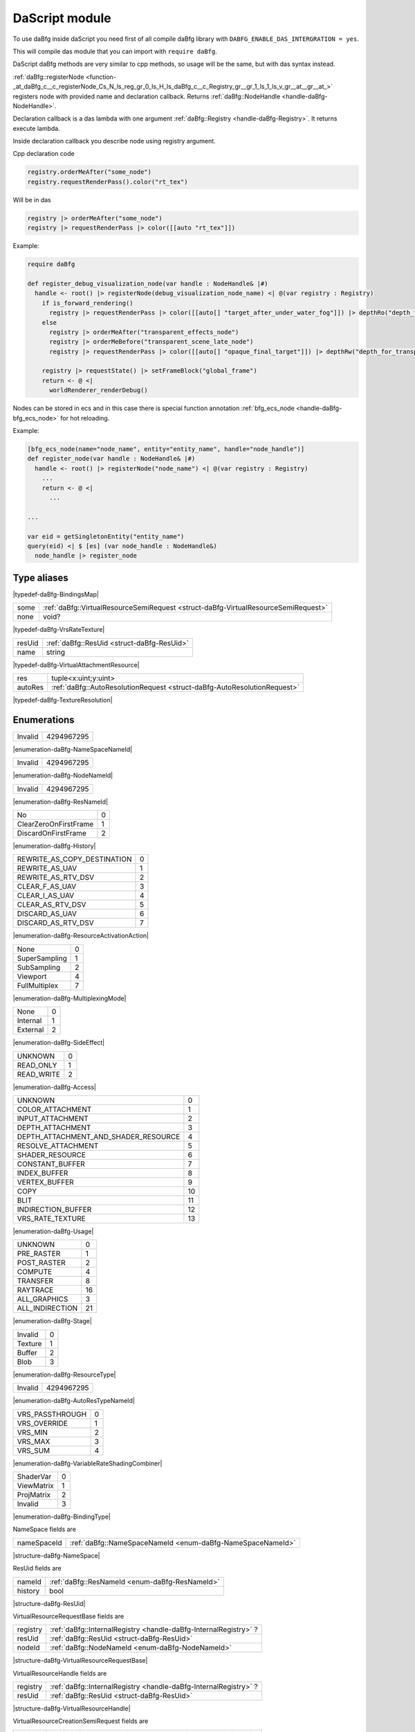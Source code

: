 ..
  This is auto generated file. See daBfg/api/dasModules/docs

.. _stdlib_daBfg:

===============
DaScript module
===============

To use daBfg inside daScript you need first of all compile daBfg library with ``DABFG_ENABLE_DAS_INTERGRATION = yes``.

This will compile das module that you can import with ``require daBfg``.

DaScript daBfg methods are very similar to cpp methods, so usage will be the same, but with das syntax instead.

:ref:`daBfg::registerNode <function-_at_daBfg_c__c_registerNode_Cs_N_ls_reg_gr_0_ls_H_ls_daBfg_c__c_Registry_gr__gr_1_ls_1_ls_v_gr__at__gr__at_>` registers node with provided name and declaration callback.
Returns :ref:`daBfg::NodeHandle <handle-daBfg-NodeHandle>`.

Declaration callback is a das lambda with one argument :ref:`daBfg::Registry <handle-daBfg-Registry>`.
It returns execute lambda.

Inside declaration callback you describe node using registry argument.

Cpp declaration code

.. code-block:: cpp

  registry.orderMeAfter("some_node")
  registry.requestRenderPass().color("rt_tex")

Will be in das

.. code-block:: das

  registry |> orderMeAfter("some_node")
  registry |> requestRenderPass |> color([[auto "rt_tex"]])

Example:

.. code-block:: das

  require daBfg

  def register_debug_visualization_node(var handle : NodeHandle& |#)
    handle <- root() |> registerNode(debug_visualization_node_name) <| @(var registry : Registry)
      if is_forward_rendering()
        registry |> requestRenderPass |> color([[auto[] "target_after_under_water_fog"]]) |> depthRo("depth_for_transparent_effects")
      else
        registry |> orderMeAfter("transparent_effects_node")
        registry |> orderMeBefore("transparent_scene_late_node")
        registry |> requestRenderPass |> color([[auto[] "opaque_final_target"]]) |> depthRw("depth_for_transparency")

      registry |> requestState() |> setFrameBlock("global_frame")
      return <- @ <|
        worldRenderer_renderDebug()


Nodes can be stored in ecs and in this case there is special function annotation :ref:`bfg_ecs_node <handle-daBfg-bfg_ecs_node>` for hot reloading.

Example:

.. code-block:: das

  [bfg_ecs_node(name="node_name", entity="entity_name", handle="node_handle")]
  def register_node(var handle : NodeHandle& |#)
    handle <- root() |> registerNode("node_name") <| @(var registry : Registry)
      ...
      return <- @ <|
        ...

  ...

  var eid = getSingletonEntity("entity_name")
  query(eid) <| $ [es] (var node_handle : NodeHandle&)
    node_handle |> register_node
++++++++++++
Type aliases
++++++++++++

.. _alias-BindingsMap:

.. das:attribute:: BindingsMap = fixedVectorMap`int`Binding`8

|typedef-daBfg-BindingsMap|

.. _alias-VrsRateTexture:

.. das:attribute:: VrsRateTexture is a variant type

+----+------------------------------------------------------------------------------------+
+some+ :ref:`daBfg::VirtualResourceSemiRequest <struct-daBfg-VirtualResourceSemiRequest>` +
+----+------------------------------------------------------------------------------------+
+none+void?                                                                               +
+----+------------------------------------------------------------------------------------+


|typedef-daBfg-VrsRateTexture|

.. _alias-VirtualAttachmentResource:

.. das:attribute:: VirtualAttachmentResource is a variant type

+------+--------------------------------------------+
+resUid+ :ref:`daBfg::ResUid <struct-daBfg-ResUid>` +
+------+--------------------------------------------+
+name  +string                                      +
+------+--------------------------------------------+


|typedef-daBfg-VirtualAttachmentResource|

.. _alias-TextureResolution:

.. das:attribute:: TextureResolution is a variant type

+-------+--------------------------------------------------------------------------+
+res    +tuple<x:uint;y:uint>                                                      +
+-------+--------------------------------------------------------------------------+
+autoRes+ :ref:`daBfg::AutoResolutionRequest <struct-daBfg-AutoResolutionRequest>` +
+-------+--------------------------------------------------------------------------+


|typedef-daBfg-TextureResolution|

++++++++++++
Enumerations
++++++++++++

.. _enum-daBfg-NameSpaceNameId:

.. das:attribute:: NameSpaceNameId

+-------+----------+
+Invalid+4294967295+
+-------+----------+


|enumeration-daBfg-NameSpaceNameId|

.. _enum-daBfg-NodeNameId:

.. das:attribute:: NodeNameId

+-------+----------+
+Invalid+4294967295+
+-------+----------+


|enumeration-daBfg-NodeNameId|

.. _enum-daBfg-ResNameId:

.. das:attribute:: ResNameId

+-------+----------+
+Invalid+4294967295+
+-------+----------+


|enumeration-daBfg-ResNameId|

.. _enum-daBfg-History:

.. das:attribute:: History

+---------------------+-+
+No                   +0+
+---------------------+-+
+ClearZeroOnFirstFrame+1+
+---------------------+-+
+DiscardOnFirstFrame  +2+
+---------------------+-+


|enumeration-daBfg-History|

.. _enum-daBfg-ResourceActivationAction:

.. das:attribute:: ResourceActivationAction

+---------------------------+-+
+REWRITE_AS_COPY_DESTINATION+0+
+---------------------------+-+
+REWRITE_AS_UAV             +1+
+---------------------------+-+
+REWRITE_AS_RTV_DSV         +2+
+---------------------------+-+
+CLEAR_F_AS_UAV             +3+
+---------------------------+-+
+CLEAR_I_AS_UAV             +4+
+---------------------------+-+
+CLEAR_AS_RTV_DSV           +5+
+---------------------------+-+
+DISCARD_AS_UAV             +6+
+---------------------------+-+
+DISCARD_AS_RTV_DSV         +7+
+---------------------------+-+


|enumeration-daBfg-ResourceActivationAction|

.. _enum-daBfg-MultiplexingMode:

.. das:attribute:: MultiplexingMode

+-------------+-+
+None         +0+
+-------------+-+
+SuperSampling+1+
+-------------+-+
+SubSampling  +2+
+-------------+-+
+Viewport     +4+
+-------------+-+
+FullMultiplex+7+
+-------------+-+


|enumeration-daBfg-MultiplexingMode|

.. _enum-daBfg-SideEffect:

.. das:attribute:: SideEffect

+--------+-+
+None    +0+
+--------+-+
+Internal+1+
+--------+-+
+External+2+
+--------+-+


|enumeration-daBfg-SideEffect|

.. _enum-daBfg-Access:

.. das:attribute:: Access

+----------+-+
+UNKNOWN   +0+
+----------+-+
+READ_ONLY +1+
+----------+-+
+READ_WRITE+2+
+----------+-+


|enumeration-daBfg-Access|

.. _enum-daBfg-Usage:

.. das:attribute:: Usage

+------------------------------------+--+
+UNKNOWN                             +0 +
+------------------------------------+--+
+COLOR_ATTACHMENT                    +1 +
+------------------------------------+--+
+INPUT_ATTACHMENT                    +2 +
+------------------------------------+--+
+DEPTH_ATTACHMENT                    +3 +
+------------------------------------+--+
+DEPTH_ATTACHMENT_AND_SHADER_RESOURCE+4 +
+------------------------------------+--+
+RESOLVE_ATTACHMENT                  +5 +
+------------------------------------+--+
+SHADER_RESOURCE                     +6 +
+------------------------------------+--+
+CONSTANT_BUFFER                     +7 +
+------------------------------------+--+
+INDEX_BUFFER                        +8 +
+------------------------------------+--+
+VERTEX_BUFFER                       +9 +
+------------------------------------+--+
+COPY                                +10+
+------------------------------------+--+
+BLIT                                +11+
+------------------------------------+--+
+INDIRECTION_BUFFER                  +12+
+------------------------------------+--+
+VRS_RATE_TEXTURE                    +13+
+------------------------------------+--+


|enumeration-daBfg-Usage|

.. _enum-daBfg-Stage:

.. das:attribute:: Stage

+---------------+--+
+UNKNOWN        +0 +
+---------------+--+
+PRE_RASTER     +1 +
+---------------+--+
+POST_RASTER    +2 +
+---------------+--+
+COMPUTE        +4 +
+---------------+--+
+TRANSFER       +8 +
+---------------+--+
+RAYTRACE       +16+
+---------------+--+
+ALL_GRAPHICS   +3 +
+---------------+--+
+ALL_INDIRECTION+21+
+---------------+--+


|enumeration-daBfg-Stage|

.. _enum-daBfg-ResourceType:

.. das:attribute:: ResourceType

+-------+-+
+Invalid+0+
+-------+-+
+Texture+1+
+-------+-+
+Buffer +2+
+-------+-+
+Blob   +3+
+-------+-+


|enumeration-daBfg-ResourceType|

.. _enum-daBfg-AutoResTypeNameId:

.. das:attribute:: AutoResTypeNameId

+-------+----------+
+Invalid+4294967295+
+-------+----------+


|enumeration-daBfg-AutoResTypeNameId|

.. _enum-daBfg-VariableRateShadingCombiner:

.. das:attribute:: VariableRateShadingCombiner

+---------------+-+
+VRS_PASSTHROUGH+0+
+---------------+-+
+VRS_OVERRIDE   +1+
+---------------+-+
+VRS_MIN        +2+
+---------------+-+
+VRS_MAX        +3+
+---------------+-+
+VRS_SUM        +4+
+---------------+-+


|enumeration-daBfg-VariableRateShadingCombiner|

.. _enum-daBfg-BindingType:

.. das:attribute:: BindingType

+----------+-+
+ShaderVar +0+
+----------+-+
+ViewMatrix+1+
+----------+-+
+ProjMatrix+2+
+----------+-+
+Invalid   +3+
+----------+-+


|enumeration-daBfg-BindingType|

.. _struct-daBfg-NameSpace:

.. das:attribute:: NameSpace



NameSpace fields are

+-----------+------------------------------------------------------------+
+nameSpaceId+ :ref:`daBfg::NameSpaceNameId <enum-daBfg-NameSpaceNameId>` +
+-----------+------------------------------------------------------------+


|structure-daBfg-NameSpace|

.. _struct-daBfg-ResUid:

.. das:attribute:: ResUid



ResUid fields are

+-------+------------------------------------------------+
+nameId + :ref:`daBfg::ResNameId <enum-daBfg-ResNameId>` +
+-------+------------------------------------------------+
+history+bool                                            +
+-------+------------------------------------------------+


|structure-daBfg-ResUid|

.. _struct-daBfg-VirtualResourceRequestBase:

.. das:attribute:: VirtualResourceRequestBase



VirtualResourceRequestBase fields are

+--------+-----------------------------------------------------------------+
+registry+ :ref:`daBfg::InternalRegistry <handle-daBfg-InternalRegistry>` ?+
+--------+-----------------------------------------------------------------+
+resUid  + :ref:`daBfg::ResUid <struct-daBfg-ResUid>`                      +
+--------+-----------------------------------------------------------------+
+nodeId  + :ref:`daBfg::NodeNameId <enum-daBfg-NodeNameId>`                +
+--------+-----------------------------------------------------------------+


|structure-daBfg-VirtualResourceRequestBase|

.. _struct-daBfg-VirtualResourceHandle:

.. das:attribute:: VirtualResourceHandle



VirtualResourceHandle fields are

+--------+-----------------------------------------------------------------+
+registry+ :ref:`daBfg::InternalRegistry <handle-daBfg-InternalRegistry>` ?+
+--------+-----------------------------------------------------------------+
+resUid  + :ref:`daBfg::ResUid <struct-daBfg-ResUid>`                      +
+--------+-----------------------------------------------------------------+


|structure-daBfg-VirtualResourceHandle|

.. _struct-daBfg-VirtualResourceCreationSemiRequest:

.. das:attribute:: VirtualResourceCreationSemiRequest

 : VirtualResourceRequestBase

VirtualResourceCreationSemiRequest fields are

+--------+-----------------------------------------------------------------+
+registry+ :ref:`daBfg::InternalRegistry <handle-daBfg-InternalRegistry>` ?+
+--------+-----------------------------------------------------------------+
+resUid  + :ref:`daBfg::ResUid <struct-daBfg-ResUid>`                      +
+--------+-----------------------------------------------------------------+
+nodeId  + :ref:`daBfg::NodeNameId <enum-daBfg-NodeNameId>`                +
+--------+-----------------------------------------------------------------+


|structure-daBfg-VirtualResourceCreationSemiRequest|

.. _struct-daBfg-VirtualResourceSemiRequest:

.. das:attribute:: VirtualResourceSemiRequest

 : VirtualResourceRequestBase

VirtualResourceSemiRequest fields are

+--------+-----------------------------------------------------------------+
+registry+ :ref:`daBfg::InternalRegistry <handle-daBfg-InternalRegistry>` ?+
+--------+-----------------------------------------------------------------+
+resUid  + :ref:`daBfg::ResUid <struct-daBfg-ResUid>`                      +
+--------+-----------------------------------------------------------------+
+nodeId  + :ref:`daBfg::NodeNameId <enum-daBfg-NodeNameId>`                +
+--------+-----------------------------------------------------------------+


|structure-daBfg-VirtualResourceSemiRequest|

.. _struct-daBfg-VirtualResourceRequest:

.. das:attribute:: VirtualResourceRequest

 : VirtualResourceRequestBase

VirtualResourceRequest fields are

+--------+-----------------------------------------------------------------+
+registry+ :ref:`daBfg::InternalRegistry <handle-daBfg-InternalRegistry>` ?+
+--------+-----------------------------------------------------------------+
+resUid  + :ref:`daBfg::ResUid <struct-daBfg-ResUid>`                      +
+--------+-----------------------------------------------------------------+
+nodeId  + :ref:`daBfg::NodeNameId <enum-daBfg-NodeNameId>`                +
+--------+-----------------------------------------------------------------+


|structure-daBfg-VirtualResourceRequest|

.. _struct-daBfg-VirtualTextureHandle:

.. das:attribute:: VirtualTextureHandle

 : VirtualResourceHandle

VirtualTextureHandle fields are

+--------+-----------------------------------------------------------------+
+registry+ :ref:`daBfg::InternalRegistry <handle-daBfg-InternalRegistry>` ?+
+--------+-----------------------------------------------------------------+
+resUid  + :ref:`daBfg::ResUid <struct-daBfg-ResUid>`                      +
+--------+-----------------------------------------------------------------+


|structure-daBfg-VirtualTextureHandle|

.. _struct-daBfg-VirtualBufferHandle:

.. das:attribute:: VirtualBufferHandle

 : VirtualResourceHandle

VirtualBufferHandle fields are

+--------+-----------------------------------------------------------------+
+registry+ :ref:`daBfg::InternalRegistry <handle-daBfg-InternalRegistry>` ?+
+--------+-----------------------------------------------------------------+
+resUid  + :ref:`daBfg::ResUid <struct-daBfg-ResUid>`                      +
+--------+-----------------------------------------------------------------+


|structure-daBfg-VirtualBufferHandle|

.. _struct-daBfg-VirtualTextureRequest:

.. das:attribute:: VirtualTextureRequest

 : VirtualResourceRequest

VirtualTextureRequest fields are

+--------+-----------------------------------------------------------------+
+registry+ :ref:`daBfg::InternalRegistry <handle-daBfg-InternalRegistry>` ?+
+--------+-----------------------------------------------------------------+
+resUid  + :ref:`daBfg::ResUid <struct-daBfg-ResUid>`                      +
+--------+-----------------------------------------------------------------+
+nodeId  + :ref:`daBfg::NodeNameId <enum-daBfg-NodeNameId>`                +
+--------+-----------------------------------------------------------------+


|structure-daBfg-VirtualTextureRequest|

.. _struct-daBfg-VirtualBufferRequest:

.. das:attribute:: VirtualBufferRequest

 : VirtualResourceRequest

VirtualBufferRequest fields are

+--------+-----------------------------------------------------------------+
+registry+ :ref:`daBfg::InternalRegistry <handle-daBfg-InternalRegistry>` ?+
+--------+-----------------------------------------------------------------+
+resUid  + :ref:`daBfg::ResUid <struct-daBfg-ResUid>`                      +
+--------+-----------------------------------------------------------------+
+nodeId  + :ref:`daBfg::NodeNameId <enum-daBfg-NodeNameId>`                +
+--------+-----------------------------------------------------------------+


|structure-daBfg-VirtualBufferRequest|

.. _struct-daBfg-StateRequest:

.. das:attribute:: StateRequest



StateRequest fields are

+--------+-----------------------------------------------------------------+
+registry+ :ref:`daBfg::InternalRegistry <handle-daBfg-InternalRegistry>` ?+
+--------+-----------------------------------------------------------------+
+nodeId  + :ref:`daBfg::NodeNameId <enum-daBfg-NodeNameId>`                +
+--------+-----------------------------------------------------------------+


|structure-daBfg-StateRequest|

.. _struct-daBfg-VrsRequirements:

.. das:attribute:: VrsRequirements



VrsRequirements fields are

+--------------+------------------------------------------------------------------------------------+
+rateX         +uint                                                                                +
+--------------+------------------------------------------------------------------------------------+
+rateY         +uint                                                                                +
+--------------+------------------------------------------------------------------------------------+
+rateTexture   + :ref:`VrsRateTexture <alias-VrsRateTexture>`                                       +
+--------------+------------------------------------------------------------------------------------+
+vertexCombiner+ :ref:`daBfg::VariableRateShadingCombiner <enum-daBfg-VariableRateShadingCombiner>` +
+--------------+------------------------------------------------------------------------------------+
+pixelCombiner + :ref:`daBfg::VariableRateShadingCombiner <enum-daBfg-VariableRateShadingCombiner>` +
+--------------+------------------------------------------------------------------------------------+


|structure-daBfg-VrsRequirements|

.. _struct-daBfg-VirtualPassRequest:

.. das:attribute:: VirtualPassRequest



VirtualPassRequest fields are

+--------+-----------------------------------------------------------------+
+registry+ :ref:`daBfg::InternalRegistry <handle-daBfg-InternalRegistry>` ?+
+--------+-----------------------------------------------------------------+
+nodeId  + :ref:`daBfg::NodeNameId <enum-daBfg-NodeNameId>`                +
+--------+-----------------------------------------------------------------+


|structure-daBfg-VirtualPassRequest|

.. _struct-daBfg-VirtualAttachmentRequest:

.. das:attribute:: VirtualAttachmentRequest



VirtualAttachmentRequest fields are

+--------+--------------------------------------------------------------------+
+resource+ :ref:`VirtualAttachmentResource <alias-VirtualAttachmentResource>` +
+--------+--------------------------------------------------------------------+
+mipLevel+uint                                                                +
+--------+--------------------------------------------------------------------+
+layer   +uint                                                                +
+--------+--------------------------------------------------------------------+


|structure-daBfg-VirtualAttachmentRequest|

.. _struct-daBfg-AutoResolutionRequest:

.. das:attribute:: AutoResolutionRequest



AutoResolutionRequest fields are

+-------------+-----------------------------------------------------------------+
+autoResTypeId+ :ref:`daBfg::AutoResTypeNameId <enum-daBfg-AutoResTypeNameId>`  +
+-------------+-----------------------------------------------------------------+
+multiplier   +float                                                            +
+-------------+-----------------------------------------------------------------+
+registry     + :ref:`daBfg::InternalRegistry <handle-daBfg-InternalRegistry>` ?+
+-------------+-----------------------------------------------------------------+


|structure-daBfg-AutoResolutionRequest|

.. _struct-daBfg-Texture2dCreateInfo:

.. das:attribute:: Texture2dCreateInfo



Texture2dCreateInfo fields are

+-------------+----------------------------------------------------+
+resolution   + :ref:`TextureResolution <alias-TextureResolution>` +
+-------------+----------------------------------------------------+
+creationFlags+uint                                                +
+-------------+----------------------------------------------------+
+mipLevels    +uint                                                +
+-------------+----------------------------------------------------+


|structure-daBfg-Texture2dCreateInfo|

.. _struct-daBfg-BufferCreateInfo:

.. das:attribute:: BufferCreateInfo



BufferCreateInfo fields are

+------------+----+
+elementSize +uint+
+------------+----+
+elementCount+uint+
+------------+----+
+flags       +uint+
+------------+----+
+format      +uint+
+------------+----+


|structure-daBfg-BufferCreateInfo|

.. _struct-daBfg-NamedSlot:

.. das:attribute:: NamedSlot



NamedSlot fields are

+----+------+
+name+string+
+----+------+


|structure-daBfg-NamedSlot|

++++++++++++++++++
Handled structures
++++++++++++++++++

.. _handle-daBfg-TextureResourceDescription:

.. das:attribute:: TextureResourceDescription

TextureResourceDescription fields are

+----------+------------------------------------------------------------------------------+
+height    +uint                                                                          +
+----------+------------------------------------------------------------------------------+
+mipLevels +uint                                                                          +
+----------+------------------------------------------------------------------------------+
+activation+ :ref:`daBfg::ResourceActivationAction <enum-daBfg-ResourceActivationAction>` +
+----------+------------------------------------------------------------------------------+
+width     +uint                                                                          +
+----------+------------------------------------------------------------------------------+
+cFlags    +uint                                                                          +
+----------+------------------------------------------------------------------------------+


|structure_annotation-daBfg-TextureResourceDescription|

.. _handle-daBfg-VolTextureResourceDescription:

.. das:attribute:: VolTextureResourceDescription

|structure_annotation-daBfg-VolTextureResourceDescription|

.. _handle-daBfg-ArrayTextureResourceDescription:

.. das:attribute:: ArrayTextureResourceDescription

|structure_annotation-daBfg-ArrayTextureResourceDescription|

.. _handle-daBfg-CubeTextureResourceDescription:

.. das:attribute:: CubeTextureResourceDescription

|structure_annotation-daBfg-CubeTextureResourceDescription|

.. _handle-daBfg-ArrayCubeTextureResourceDescription:

.. das:attribute:: ArrayCubeTextureResourceDescription

|structure_annotation-daBfg-ArrayCubeTextureResourceDescription|

.. _handle-daBfg-ResourceData:

.. das:attribute:: ResourceData

ResourceData fields are

+-------+------------------------------------------------------+
+resType+ :ref:`daBfg::ResourceType <enum-daBfg-ResourceType>` +
+-------+------------------------------------------------------+
+history+ :ref:`daBfg::History <enum-daBfg-History>`           +
+-------+------------------------------------------------------+


|structure_annotation-daBfg-ResourceData|

.. _handle-daBfg-AutoResolutionData:

.. das:attribute:: AutoResolutionData

AutoResolutionData fields are

+----------+----------------------------------------------------------------+
+multiplier+float                                                           +
+----------+----------------------------------------------------------------+
+id        + :ref:`daBfg::AutoResTypeNameId <enum-daBfg-AutoResTypeNameId>` +
+----------+----------------------------------------------------------------+


|structure_annotation-daBfg-AutoResolutionData|

.. _handle-daBfg-ShaderBlockLayersInfo:

.. das:attribute:: ShaderBlockLayersInfo

ShaderBlockLayersInfo fields are

+-----------+---+
+sceneLayer +int+
+-----------+---+
+objectLayer+int+
+-----------+---+
+frameLayer +int+
+-----------+---+


|structure_annotation-daBfg-ShaderBlockLayersInfo|

.. _handle-daBfg-VrsStateRequirements:

.. das:attribute:: VrsStateRequirements

VrsStateRequirements fields are

+----------------+------------------------------------------------------------------------------------+
+rateTextureResId+ :ref:`daBfg::ResNameId <enum-daBfg-ResNameId>`                                     +
+----------------+------------------------------------------------------------------------------------+
+pixelCombiner   + :ref:`daBfg::VariableRateShadingCombiner <enum-daBfg-VariableRateShadingCombiner>` +
+----------------+------------------------------------------------------------------------------------+
+rateY           +uint                                                                                +
+----------------+------------------------------------------------------------------------------------+
+vertexCombiner  + :ref:`daBfg::VariableRateShadingCombiner <enum-daBfg-VariableRateShadingCombiner>` +
+----------------+------------------------------------------------------------------------------------+
+rateX           +uint                                                                                +
+----------------+------------------------------------------------------------------------------------+


|structure_annotation-daBfg-VrsStateRequirements|

.. _handle-daBfg-VirtualSubresourceRef:

.. das:attribute:: VirtualSubresourceRef

VirtualSubresourceRef fields are

+--------+------------------------------------------------+
+layer   +uint                                            +
+--------+------------------------------------------------+
+nameId  + :ref:`daBfg::ResNameId <enum-daBfg-ResNameId>` +
+--------+------------------------------------------------+
+mipLevel+uint                                            +
+--------+------------------------------------------------+


|structure_annotation-daBfg-VirtualSubresourceRef|

.. _handle-daBfg-Binding:

.. das:attribute:: Binding

Binding fields are

+--------+----------------------------------------------------+
+bindType+ :ref:`daBfg::BindingType <enum-daBfg-BindingType>` +
+--------+----------------------------------------------------+
+resource+ :ref:`daBfg::ResNameId <enum-daBfg-ResNameId>`     +
+--------+----------------------------------------------------+
+history +bool                                                +
+--------+----------------------------------------------------+


|structure_annotation-daBfg-Binding|

.. _handle-daBfg-ResourceUsage:

.. das:attribute:: ResourceUsage

ResourceUsage fields are

+---------+------------------------------------------+
+stage    + :ref:`daBfg::Stage <enum-daBfg-Stage>`   +
+---------+------------------------------------------+
+usageType+ :ref:`daBfg::Usage <enum-daBfg-Usage>`   +
+---------+------------------------------------------+
+access   + :ref:`daBfg::Access <enum-daBfg-Access>` +
+---------+------------------------------------------+


|structure_annotation-daBfg-ResourceUsage|

.. _handle-daBfg-ResourceRequest:

.. das:attribute:: ResourceRequest

ResourceRequest fields are

+-----------+----------------------------------------------------------+
+usage      + :ref:`daBfg::ResourceUsage <handle-daBfg-ResourceUsage>` +
+-----------+----------------------------------------------------------+
+slotRequest+bool                                                      +
+-----------+----------------------------------------------------------+
+optional   +bool                                                      +
+-----------+----------------------------------------------------------+


|structure_annotation-daBfg-ResourceRequest|

.. _handle-daBfg-BufferResourceDescription:

.. das:attribute:: BufferResourceDescription

BufferResourceDescription fields are

+------------------+------------------------------------------------------------------------------+
+viewFormat        +uint                                                                          +
+------------------+------------------------------------------------------------------------------+
+activation        + :ref:`daBfg::ResourceActivationAction <enum-daBfg-ResourceActivationAction>` +
+------------------+------------------------------------------------------------------------------+
+elementCount      +uint                                                                          +
+------------------+------------------------------------------------------------------------------+
+cFlags            +uint                                                                          +
+------------------+------------------------------------------------------------------------------+
+elementSizeInBytes+uint                                                                          +
+------------------+------------------------------------------------------------------------------+


|structure_annotation-daBfg-BufferResourceDescription|

.. _handle-daBfg-NodeStateRequirements:

.. das:attribute:: NodeStateRequirements

NodeStateRequirements fields are

+---------------------+----------------------------------------------------------------------------------------------+
+supportsWireframe    +bool                                                                                          +
+---------------------+----------------------------------------------------------------------------------------------+
+pipelineStateOverride+ :ref:`builtin::optional`OverrideState <handle-builtin-optional`OverrideState>`               +
+---------------------+----------------------------------------------------------------------------------------------+
+vrsState             + :ref:`builtin::optional`VrsStateRequirements <handle-builtin-optional`VrsStateRequirements>` +
+---------------------+----------------------------------------------------------------------------------------------+


|structure_annotation-daBfg-NodeStateRequirements|

.. _handle-daBfg-VirtualPassRequirements:

.. das:attribute:: VirtualPassRequirements

VirtualPassRequirements fields are

+----------------+----------------------------------------------------------------------------------------------------------+
+colorAttachments+ :ref:`builtin::fixedVector`VirtualSubresourceRef`8 <handle-builtin-fixedVector`VirtualSubresourceRef`8>` +
+----------------+----------------------------------------------------------------------------------------------------------+
+depthReadOnly   +bool                                                                                                      +
+----------------+----------------------------------------------------------------------------------------------------------+
+depthAttachment + :ref:`daBfg::VirtualSubresourceRef <handle-daBfg-VirtualSubresourceRef>`                                 +
+----------------+----------------------------------------------------------------------------------------------------------+


|structure_annotation-daBfg-VirtualPassRequirements|

.. _handle-daBfg-NodeData:

.. das:attribute:: NodeData

NodeData fields are

+---------------------------+--------------------------------------------------------------------------------------------------------------------------+
+multiplexingMode           + :ref:`daBfg::MultiplexingMode <enum-daBfg-MultiplexingMode>`                                                             +
+---------------------------+--------------------------------------------------------------------------------------------------------------------------+
+generation                 +uint                                                                                                                      +
+---------------------------+--------------------------------------------------------------------------------------------------------------------------+
+precedingNodeIds           + :ref:`builtin::fixedVectorSet`NodeNameId`4 <handle-builtin-fixedVectorSet`NodeNameId`4>`                                 +
+---------------------------+--------------------------------------------------------------------------------------------------------------------------+
+modifiedResources          + :ref:`builtin::fixedVectorSet`ResNameId`8 <handle-builtin-fixedVectorSet`ResNameId`8>`                                   +
+---------------------------+--------------------------------------------------------------------------------------------------------------------------+
+followingNodeIds           + :ref:`builtin::fixedVectorSet`NodeNameId`4 <handle-builtin-fixedVectorSet`NodeNameId`4>`                                 +
+---------------------------+--------------------------------------------------------------------------------------------------------------------------+
+resourceRequests           + :ref:`builtin::fixedVectorMap`ResNameId`ResourceRequest`16 <handle-builtin-fixedVectorMap`ResNameId`ResourceRequest`16>` +
+---------------------------+--------------------------------------------------------------------------------------------------------------------------+
+readResources              + :ref:`builtin::fixedVectorSet`ResNameId`8 <handle-builtin-fixedVectorSet`ResNameId`8>`                                   +
+---------------------------+--------------------------------------------------------------------------------------------------------------------------+
+nodeSource                 + :ref:`builtin::das_string <handle-builtin-das_string>`                                                                   +
+---------------------------+--------------------------------------------------------------------------------------------------------------------------+
+shaderBlockLayers          + :ref:`daBfg::ShaderBlockLayersInfo <handle-daBfg-ShaderBlockLayersInfo>`                                                 +
+---------------------------+--------------------------------------------------------------------------------------------------------------------------+
+bindings                   + :ref:`builtin::fixedVectorMap`int`Binding`8 <handle-builtin-fixedVectorMap`int`Binding`8>`                               +
+---------------------------+--------------------------------------------------------------------------------------------------------------------------+
+historyResourceReadRequests+ :ref:`builtin::fixedVectorMap`ResNameId`ResourceRequest`16 <handle-builtin-fixedVectorMap`ResNameId`ResourceRequest`16>` +
+---------------------------+--------------------------------------------------------------------------------------------------------------------------+
+stateRequirements          + :ref:`builtin::optional`NodeStateRequirements <handle-builtin-optional`NodeStateRequirements>`                           +
+---------------------------+--------------------------------------------------------------------------------------------------------------------------+
+createdResources           + :ref:`builtin::fixedVectorSet`ResNameId`8 <handle-builtin-fixedVectorSet`ResNameId`8>`                                   +
+---------------------------+--------------------------------------------------------------------------------------------------------------------------+
+renderingRequirements      + :ref:`builtin::optional`VirtualPassRequirements <handle-builtin-optional`VirtualPassRequirements>`                       +
+---------------------------+--------------------------------------------------------------------------------------------------------------------------+
+renamedResources           + :ref:`builtin::fixedVectorMap`ResNameId`ResNameId`8 <handle-builtin-fixedVectorMap`ResNameId`ResNameId`8>`               +
+---------------------------+--------------------------------------------------------------------------------------------------------------------------+
+priority                   +int                                                                                                                       +
+---------------------------+--------------------------------------------------------------------------------------------------------------------------+
+sideEffect                 + :ref:`daBfg::SideEffect <enum-daBfg-SideEffect>`                                                                         +
+---------------------------+--------------------------------------------------------------------------------------------------------------------------+


|structure_annotation-daBfg-NodeData|

.. _handle-daBfg-ResourceProvider:

.. das:attribute:: ResourceProvider

|structure_annotation-daBfg-ResourceProvider|

.. _handle-daBfg-InternalRegistry:

.. das:attribute:: InternalRegistry

InternalRegistry fields are

+----------+--------------------------------------------------------------------------------------------------------------------------------------------------------------------+
+resources + :ref:`builtin::idIndexedMapping`ResNameId`ResourceData <handle-builtin-idIndexedMapping`ResNameId`ResourceData>`                                                   +
+----------+--------------------------------------------------------------------------------------------------------------------------------------------------------------------+
+nodes     + :ref:`builtin::idIndexedMapping`NodeNameId`NodeData <handle-builtin-idIndexedMapping`NodeNameId`NodeData>`                                                         +
+----------+--------------------------------------------------------------------------------------------------------------------------------------------------------------------+
+knownNames+ :ref:`builtin::idNameMap`NameSpaceNameId`ResNameId`NodeNameId`AutoResTypeNameId <handle-builtin-idNameMap`NameSpaceNameId`ResNameId`NodeNameId`AutoResTypeNameId>` +
+----------+--------------------------------------------------------------------------------------------------------------------------------------------------------------------+


|structure_annotation-daBfg-InternalRegistry|

.. _handle-daBfg-NameSpaceRequest:

.. das:attribute:: NameSpaceRequest

NameSpaceRequest fields are

+-----------+-----------------------------------------------------------------+
+registry   + :ref:`daBfg::InternalRegistry <handle-daBfg-InternalRegistry>` ?+
+-----------+-----------------------------------------------------------------+
+nameSpaceId+ :ref:`daBfg::NameSpaceNameId <enum-daBfg-NameSpaceNameId>`      +
+-----------+-----------------------------------------------------------------+
+nodeId     + :ref:`daBfg::NodeNameId <enum-daBfg-NodeNameId>`                +
+-----------+-----------------------------------------------------------------+


|structure_annotation-daBfg-NameSpaceRequest|

.. _handle-daBfg-Registry:

.. das:attribute:: Registry

Registry fields are

+-----------+-----------------------------------------------------------------+
+registry   + :ref:`daBfg::InternalRegistry <handle-daBfg-InternalRegistry>` ?+
+-----------+-----------------------------------------------------------------+
+nameSpaceId+ :ref:`daBfg::NameSpaceNameId <enum-daBfg-NameSpaceNameId>`      +
+-----------+-----------------------------------------------------------------+
+nodeId     + :ref:`daBfg::NodeNameId <enum-daBfg-NodeNameId>`                +
+-----------+-----------------------------------------------------------------+


|structure_annotation-daBfg-Registry|

.. _handle-daBfg-NodeTracker:

.. das:attribute:: NodeTracker

|structure_annotation-daBfg-NodeTracker|

.. _handle-daBfg-NodeHandle:

.. das:attribute:: NodeHandle

|structure_annotation-daBfg-NodeHandle|

++++++++++++++++++++
Function annotations
++++++++++++++++++++

.. _handle-daBfg-bfg_ecs_node:

.. das:attribute:: bfg_ecs_node

This annotation reloads nodes on the fly after script reloading.
It is designed for functions accepting temp value or ref to :ref:`daBfg::NodeHandle <handle-daBfg-NodeHandle>`, acquired from ecs system.
Annotation accepts three parameters:

+------+----------------------------------------------------------------+
+name  +string name of registred node inside annotated function         +
+------+----------------------------------------------------------------+
+entity+string name of entity in which node is stored                   +
+------+----------------------------------------------------------------+
+handle+string name of component of type :cpp:class:`dabfg::NodeHandle` +
+------+----------------------------------------------------------------+

+++++++++++++++++++
Top level functions
+++++++++++++++++++

  *  :ref:`registerNode (arg0:daBfg::NodeTracker implicit;arg1:daBfg::NodeNameId const) : void <function-_at_daBfg_c__c_registerNode_IH_ls_daBfg_c__c_NodeTracker_gr__CE_ls_daBfg_c__c_NodeNameId_gr_>` 
  *  :ref:`get_shader_variable_id (arg0:string const implicit) : int <function-_at_daBfg_c__c_get_shader_variable_id_CIs>` 
  *  :ref:`resetNode (arg0:daBfg::NodeHandle implicit) : void <function-_at_daBfg_c__c_resetNode_IH_ls_daBfg_c__c_NodeHandle_gr_>` 
  *  :ref:`root () : daBfg::NameSpace <function-_at_daBfg_c__c_root>` 
  *  :ref:`fillSlot (self:daBfg::NameSpace -const;slot:daBfg::NamedSlot const;res_name_space:daBfg::NameSpace const;res_name:string const) : auto <function-_at_daBfg_c__c_fillSlot_S_ls_daBfg_c__c_NameSpace_gr__CS_ls_daBfg_c__c_NamedSlot_gr__CS_ls_daBfg_c__c_NameSpace_gr__Cs>` 
  *  :ref:`registerNode (self:daBfg::NameSpace -const;name:string const;declaration_callback:lambda\<(var reg:daBfg::Registry -const):lambda\<void\>\> -const) : daBfg::NodeHandle <function-_at_daBfg_c__c_registerNode_S_ls_daBfg_c__c_NameSpace_gr__Cs_N_ls_reg_gr_0_ls_H_ls_daBfg_c__c_Registry_gr__gr_1_ls_1_ls_v_gr__at__gr__at_>` 

.. _function-_at_daBfg_c__c_registerNode_IH_ls_daBfg_c__c_NodeTracker_gr__CE_ls_daBfg_c__c_NodeNameId_gr_:

.. das:function:: registerNode(arg0: NodeTracker implicit; arg1: NodeNameId const)

+--------+---------------------------------------------------------------+
+argument+argument type                                                  +
+========+===============================================================+
+arg0    + :ref:`daBfg::NodeTracker <handle-daBfg-NodeTracker>`  implicit+
+--------+---------------------------------------------------------------+
+arg1    + :ref:`daBfg::NodeNameId <enum-daBfg-NodeNameId>`  const       +
+--------+---------------------------------------------------------------+


|function-daBfg-registerNode|

.. _function-_at_daBfg_c__c_get_shader_variable_id_CIs:

.. das:function:: get_shader_variable_id(arg0: string const implicit)

get_shader_variable_id returns int

+--------+---------------------+
+argument+argument type        +
+========+=====================+
+arg0    +string const implicit+
+--------+---------------------+


|function-daBfg-get_shader_variable_id|

.. _function-_at_daBfg_c__c_resetNode_IH_ls_daBfg_c__c_NodeHandle_gr_:

.. das:function:: resetNode(arg0: NodeHandle implicit)

+--------+-------------------------------------------------------------+
+argument+argument type                                                +
+========+=============================================================+
+arg0    + :ref:`daBfg::NodeHandle <handle-daBfg-NodeHandle>`  implicit+
+--------+-------------------------------------------------------------+


|function-daBfg-resetNode|

.. _function-_at_daBfg_c__c_root:

.. das:function:: root()

root returns  :ref:`daBfg::NameSpace <struct-daBfg-NameSpace>` 

|function-daBfg-root|

.. _function-_at_daBfg_c__c_fillSlot_S_ls_daBfg_c__c_NameSpace_gr__CS_ls_daBfg_c__c_NamedSlot_gr__CS_ls_daBfg_c__c_NameSpace_gr__Cs:

.. das:function:: fillSlot(self: NameSpace; slot: NamedSlot const; res_name_space: NameSpace const; res_name: string const)

fillSlot returns auto

+--------------+--------------------------------------------------------+
+argument      +argument type                                           +
+==============+========================================================+
+self          + :ref:`daBfg::NameSpace <struct-daBfg-NameSpace>`       +
+--------------+--------------------------------------------------------+
+slot          + :ref:`daBfg::NamedSlot <struct-daBfg-NamedSlot>`  const+
+--------------+--------------------------------------------------------+
+res_name_space+ :ref:`daBfg::NameSpace <struct-daBfg-NameSpace>`  const+
+--------------+--------------------------------------------------------+
+res_name      +string const                                            +
+--------------+--------------------------------------------------------+


|function-daBfg-fillSlot|

.. _function-_at_daBfg_c__c_registerNode_S_ls_daBfg_c__c_NameSpace_gr__Cs_N_ls_reg_gr_0_ls_H_ls_daBfg_c__c_Registry_gr__gr_1_ls_1_ls_v_gr__at__gr__at_:

.. das:function:: registerNode(self: NameSpace; name: string const; declaration_callback: lambda<(var reg:daBfg::Registry -const):lambda<void>>)

registerNode returns  :ref:`daBfg::NodeHandle <handle-daBfg-NodeHandle>` 

+--------------------+-----------------------------------------------------------------------+
+argument            +argument type                                                          +
+====================+=======================================================================+
+self                + :ref:`daBfg::NameSpace <struct-daBfg-NameSpace>`                      +
+--------------------+-----------------------------------------------------------------------+
+name                +string const                                                           +
+--------------------+-----------------------------------------------------------------------+
+declaration_callback+lambda<(reg: :ref:`daBfg::Registry <handle-daBfg-Registry>` ):lambda<>>+
+--------------------+-----------------------------------------------------------------------+


|function-daBfg-registerNode|

+++++++++++++++++++++
Registry manipulation
+++++++++++++++++++++

  *  :ref:`orderMeBefore (self:daBfg::Registry -const;name:string const) : daBfg::Registry <function-_at_daBfg_c__c_orderMeBefore_H_ls_daBfg_c__c_Registry_gr__Cs>` 
  *  :ref:`orderMeBefore (self:daBfg::Registry -const;names:array\<string\> const) : daBfg::Registry <function-_at_daBfg_c__c_orderMeBefore_H_ls_daBfg_c__c_Registry_gr__C1_ls_s_gr_A>` 
  *  :ref:`orderMeAfter (self:daBfg::Registry -const;name:string const) : daBfg::Registry <function-_at_daBfg_c__c_orderMeAfter_H_ls_daBfg_c__c_Registry_gr__Cs>` 
  *  :ref:`orderMeAfter (self:daBfg::Registry -const;names:array\<string\> const) : daBfg::Registry <function-_at_daBfg_c__c_orderMeAfter_H_ls_daBfg_c__c_Registry_gr__C1_ls_s_gr_A>` 
  *  :ref:`setPriority (self:daBfg::Registry -const;priority:int const) : daBfg::Registry <function-_at_daBfg_c__c_setPriority_H_ls_daBfg_c__c_Registry_gr__Ci>` 
  *  :ref:`multiplex (self:daBfg::Registry -const;multiplexing_mode:daBfg::MultiplexingMode const) : daBfg::Registry <function-_at_daBfg_c__c_multiplex_H_ls_daBfg_c__c_Registry_gr__CE_ls_daBfg_c__c_MultiplexingMode_gr_>` 
  *  :ref:`executionHas (self:daBfg::Registry -const;side_effect:daBfg::SideEffect const) : daBfg::Registry <function-_at_daBfg_c__c_executionHas_H_ls_daBfg_c__c_Registry_gr__CE8_ls_daBfg_c__c_SideEffect_gr_>` 
  *  :ref:`create (self:daBfg::Registry -const;name:string const;history:daBfg::History const) : daBfg::VirtualResourceCreationSemiRequest <function-_at_daBfg_c__c_create_H_ls_daBfg_c__c_Registry_gr__Cs_CE8_ls_daBfg_c__c_History_gr_>` 
  *  :ref:`read (self:daBfg::NameSpaceRequest -const;name:string const) : daBfg::VirtualResourceSemiRequest <function-_at_daBfg_c__c_read_H_ls_daBfg_c__c_NameSpaceRequest_gr__Cs>` 
  *  :ref:`read (self:daBfg::NameSpaceRequest -const;slot:daBfg::NamedSlot const) : daBfg::VirtualResourceSemiRequest <function-_at_daBfg_c__c_read_H_ls_daBfg_c__c_NameSpaceRequest_gr__CS_ls_daBfg_c__c_NamedSlot_gr_>` 
  *  :ref:`history (self:daBfg::NameSpaceRequest -const;name:string -const) : daBfg::VirtualResourceSemiRequest <function-_at_daBfg_c__c_history_H_ls_daBfg_c__c_NameSpaceRequest_gr__s>` 
  *  :ref:`modify (self:daBfg::NameSpaceRequest -const;name:string const) : daBfg::VirtualResourceSemiRequest <function-_at_daBfg_c__c_modify_H_ls_daBfg_c__c_NameSpaceRequest_gr__Cs>` 
  *  :ref:`modify (self:daBfg::NameSpaceRequest -const;slot:daBfg::NamedSlot const) : daBfg::VirtualResourceSemiRequest <function-_at_daBfg_c__c_modify_H_ls_daBfg_c__c_NameSpaceRequest_gr__CS_ls_daBfg_c__c_NamedSlot_gr_>` 
  *  :ref:`rename (self:daBfg::NameSpaceRequest -const;from:string const;to:string const;history:daBfg::History const) : daBfg::VirtualResourceSemiRequest <function-_at_daBfg_c__c_rename_H_ls_daBfg_c__c_NameSpaceRequest_gr__Cs_Cs_CE8_ls_daBfg_c__c_History_gr_>` 
  *  :ref:`requestState (self:daBfg::Registry -const) : daBfg::StateRequest <function-_at_daBfg_c__c_requestState_H_ls_daBfg_c__c_Registry_gr_>` 
  *  :ref:`requestRenderPass (self:daBfg::Registry -const) : daBfg::VirtualPassRequest <function-_at_daBfg_c__c_requestRenderPass_H_ls_daBfg_c__c_Registry_gr_>` 

.. _function-_at_daBfg_c__c_orderMeBefore_H_ls_daBfg_c__c_Registry_gr__Cs:

.. das:function:: orderMeBefore(self: Registry; name: string const)

orderMeBefore returns  :ref:`daBfg::Registry <handle-daBfg-Registry>` 

+--------+------------------------------------------------+
+argument+argument type                                   +
+========+================================================+
+self    + :ref:`daBfg::Registry <handle-daBfg-Registry>` +
+--------+------------------------------------------------+
+name    +string const                                    +
+--------+------------------------------------------------+


|function-daBfg-orderMeBefore|

.. _function-_at_daBfg_c__c_orderMeBefore_H_ls_daBfg_c__c_Registry_gr__C1_ls_s_gr_A:

.. das:function:: orderMeBefore(self: Registry; names: array<string> const)

orderMeBefore returns  :ref:`daBfg::Registry <handle-daBfg-Registry>` 

+--------+------------------------------------------------+
+argument+argument type                                   +
+========+================================================+
+self    + :ref:`daBfg::Registry <handle-daBfg-Registry>` +
+--------+------------------------------------------------+
+names   +array<string> const                             +
+--------+------------------------------------------------+


|function-daBfg-orderMeBefore|

.. _function-_at_daBfg_c__c_orderMeAfter_H_ls_daBfg_c__c_Registry_gr__Cs:

.. das:function:: orderMeAfter(self: Registry; name: string const)

orderMeAfter returns  :ref:`daBfg::Registry <handle-daBfg-Registry>` 

+--------+------------------------------------------------+
+argument+argument type                                   +
+========+================================================+
+self    + :ref:`daBfg::Registry <handle-daBfg-Registry>` +
+--------+------------------------------------------------+
+name    +string const                                    +
+--------+------------------------------------------------+


|function-daBfg-orderMeAfter|

.. _function-_at_daBfg_c__c_orderMeAfter_H_ls_daBfg_c__c_Registry_gr__C1_ls_s_gr_A:

.. das:function:: orderMeAfter(self: Registry; names: array<string> const)

orderMeAfter returns  :ref:`daBfg::Registry <handle-daBfg-Registry>` 

+--------+------------------------------------------------+
+argument+argument type                                   +
+========+================================================+
+self    + :ref:`daBfg::Registry <handle-daBfg-Registry>` +
+--------+------------------------------------------------+
+names   +array<string> const                             +
+--------+------------------------------------------------+


|function-daBfg-orderMeAfter|

.. _function-_at_daBfg_c__c_setPriority_H_ls_daBfg_c__c_Registry_gr__Ci:

.. das:function:: setPriority(self: Registry; priority: int const)

setPriority returns  :ref:`daBfg::Registry <handle-daBfg-Registry>` 

+--------+------------------------------------------------+
+argument+argument type                                   +
+========+================================================+
+self    + :ref:`daBfg::Registry <handle-daBfg-Registry>` +
+--------+------------------------------------------------+
+priority+int const                                       +
+--------+------------------------------------------------+


|function-daBfg-setPriority|

.. _function-_at_daBfg_c__c_multiplex_H_ls_daBfg_c__c_Registry_gr__CE_ls_daBfg_c__c_MultiplexingMode_gr_:

.. das:function:: multiplex(self: Registry; multiplexing_mode: MultiplexingMode const)

multiplex returns  :ref:`daBfg::Registry <handle-daBfg-Registry>` 

+-----------------+--------------------------------------------------------------------+
+argument         +argument type                                                       +
+=================+====================================================================+
+self             + :ref:`daBfg::Registry <handle-daBfg-Registry>`                     +
+-----------------+--------------------------------------------------------------------+
+multiplexing_mode+ :ref:`daBfg::MultiplexingMode <enum-daBfg-MultiplexingMode>`  const+
+-----------------+--------------------------------------------------------------------+


|function-daBfg-multiplex|

.. _function-_at_daBfg_c__c_executionHas_H_ls_daBfg_c__c_Registry_gr__CE8_ls_daBfg_c__c_SideEffect_gr_:

.. das:function:: executionHas(self: Registry; side_effect: SideEffect const)

executionHas returns  :ref:`daBfg::Registry <handle-daBfg-Registry>` 

+-----------+--------------------------------------------------------+
+argument   +argument type                                           +
+===========+========================================================+
+self       + :ref:`daBfg::Registry <handle-daBfg-Registry>`         +
+-----------+--------------------------------------------------------+
+side_effect+ :ref:`daBfg::SideEffect <enum-daBfg-SideEffect>`  const+
+-----------+--------------------------------------------------------+


|function-daBfg-executionHas|

.. _function-_at_daBfg_c__c_create_H_ls_daBfg_c__c_Registry_gr__Cs_CE8_ls_daBfg_c__c_History_gr_:

.. das:function:: create(self: Registry; name: string const; history: History const)

create returns  :ref:`daBfg::VirtualResourceCreationSemiRequest <struct-daBfg-VirtualResourceCreationSemiRequest>` 

+--------+--------------------------------------------------+
+argument+argument type                                     +
+========+==================================================+
+self    + :ref:`daBfg::Registry <handle-daBfg-Registry>`   +
+--------+--------------------------------------------------+
+name    +string const                                      +
+--------+--------------------------------------------------+
+history + :ref:`daBfg::History <enum-daBfg-History>`  const+
+--------+--------------------------------------------------+


|function-daBfg-create|

.. _function-_at_daBfg_c__c_read_H_ls_daBfg_c__c_NameSpaceRequest_gr__Cs:

.. das:function:: read(self: NameSpaceRequest; name: string const)

read returns  :ref:`daBfg::VirtualResourceSemiRequest <struct-daBfg-VirtualResourceSemiRequest>` 

+--------+----------------------------------------------------------------+
+argument+argument type                                                   +
+========+================================================================+
+self    + :ref:`daBfg::NameSpaceRequest <handle-daBfg-NameSpaceRequest>` +
+--------+----------------------------------------------------------------+
+name    +string const                                                    +
+--------+----------------------------------------------------------------+


|function-daBfg-read|

.. _function-_at_daBfg_c__c_read_H_ls_daBfg_c__c_NameSpaceRequest_gr__CS_ls_daBfg_c__c_NamedSlot_gr_:

.. das:function:: read(self: NameSpaceRequest; slot: NamedSlot const)

read returns  :ref:`daBfg::VirtualResourceSemiRequest <struct-daBfg-VirtualResourceSemiRequest>` 

+--------+----------------------------------------------------------------+
+argument+argument type                                                   +
+========+================================================================+
+self    + :ref:`daBfg::NameSpaceRequest <handle-daBfg-NameSpaceRequest>` +
+--------+----------------------------------------------------------------+
+slot    + :ref:`daBfg::NamedSlot <struct-daBfg-NamedSlot>`  const        +
+--------+----------------------------------------------------------------+


|function-daBfg-read|

.. _function-_at_daBfg_c__c_history_H_ls_daBfg_c__c_NameSpaceRequest_gr__s:

.. das:function:: history(self: NameSpaceRequest; name: string)

history returns  :ref:`daBfg::VirtualResourceSemiRequest <struct-daBfg-VirtualResourceSemiRequest>` 

+--------+----------------------------------------------------------------+
+argument+argument type                                                   +
+========+================================================================+
+self    + :ref:`daBfg::NameSpaceRequest <handle-daBfg-NameSpaceRequest>` +
+--------+----------------------------------------------------------------+
+name    +string                                                          +
+--------+----------------------------------------------------------------+


|function-daBfg-history|

.. _function-_at_daBfg_c__c_modify_H_ls_daBfg_c__c_NameSpaceRequest_gr__Cs:

.. das:function:: modify(self: NameSpaceRequest; name: string const)

modify returns  :ref:`daBfg::VirtualResourceSemiRequest <struct-daBfg-VirtualResourceSemiRequest>` 

+--------+----------------------------------------------------------------+
+argument+argument type                                                   +
+========+================================================================+
+self    + :ref:`daBfg::NameSpaceRequest <handle-daBfg-NameSpaceRequest>` +
+--------+----------------------------------------------------------------+
+name    +string const                                                    +
+--------+----------------------------------------------------------------+


|function-daBfg-modify|

.. _function-_at_daBfg_c__c_modify_H_ls_daBfg_c__c_NameSpaceRequest_gr__CS_ls_daBfg_c__c_NamedSlot_gr_:

.. das:function:: modify(self: NameSpaceRequest; slot: NamedSlot const)

modify returns  :ref:`daBfg::VirtualResourceSemiRequest <struct-daBfg-VirtualResourceSemiRequest>` 

+--------+----------------------------------------------------------------+
+argument+argument type                                                   +
+========+================================================================+
+self    + :ref:`daBfg::NameSpaceRequest <handle-daBfg-NameSpaceRequest>` +
+--------+----------------------------------------------------------------+
+slot    + :ref:`daBfg::NamedSlot <struct-daBfg-NamedSlot>`  const        +
+--------+----------------------------------------------------------------+


|function-daBfg-modify|

.. _function-_at_daBfg_c__c_rename_H_ls_daBfg_c__c_NameSpaceRequest_gr__Cs_Cs_CE8_ls_daBfg_c__c_History_gr_:

.. das:function:: rename(self: NameSpaceRequest; from: string const; to: string const; history: History const)

rename returns  :ref:`daBfg::VirtualResourceSemiRequest <struct-daBfg-VirtualResourceSemiRequest>` 

+--------+----------------------------------------------------------------+
+argument+argument type                                                   +
+========+================================================================+
+self    + :ref:`daBfg::NameSpaceRequest <handle-daBfg-NameSpaceRequest>` +
+--------+----------------------------------------------------------------+
+from    +string const                                                    +
+--------+----------------------------------------------------------------+
+to      +string const                                                    +
+--------+----------------------------------------------------------------+
+history + :ref:`daBfg::History <enum-daBfg-History>`  const              +
+--------+----------------------------------------------------------------+


|function-daBfg-rename|

.. _function-_at_daBfg_c__c_requestState_H_ls_daBfg_c__c_Registry_gr_:

.. das:function:: requestState(self: Registry)

requestState returns  :ref:`daBfg::StateRequest <struct-daBfg-StateRequest>` 

+--------+------------------------------------------------+
+argument+argument type                                   +
+========+================================================+
+self    + :ref:`daBfg::Registry <handle-daBfg-Registry>` +
+--------+------------------------------------------------+


|function-daBfg-requestState|

.. _function-_at_daBfg_c__c_requestRenderPass_H_ls_daBfg_c__c_Registry_gr_:

.. das:function:: requestRenderPass(self: Registry)

requestRenderPass returns  :ref:`daBfg::VirtualPassRequest <struct-daBfg-VirtualPassRequest>` 

+--------+------------------------------------------------+
+argument+argument type                                   +
+========+================================================+
+self    + :ref:`daBfg::Registry <handle-daBfg-Registry>` +
+--------+------------------------------------------------+


|function-daBfg-requestRenderPass|

++++++++++++++++++++
Request manipulation
++++++++++++++++++++

  *  :ref:`texture (self:daBfg::VirtualResourceCreationSemiRequest -const;info:daBfg::Texture2dCreateInfo const) : daBfg::VirtualTextureRequest <function-_at_daBfg_c__c_texture_S_ls_daBfg_c__c_VirtualResourceCreationSemiRequest_gr__CS_ls_daBfg_c__c_Texture2dCreateInfo_gr_>` 
  *  :ref:`texture (self:daBfg::VirtualResourceSemiRequest -const) : daBfg::VirtualTextureRequest <function-_at_daBfg_c__c_texture_S_ls_daBfg_c__c_VirtualResourceSemiRequest_gr_>` 
  *  :ref:`buffer (self:daBfg::VirtualResourceCreationSemiRequest -const;info:daBfg::BufferCreateInfo const) : daBfg::VirtualBufferRequest <function-_at_daBfg_c__c_buffer_S_ls_daBfg_c__c_VirtualResourceCreationSemiRequest_gr__CS_ls_daBfg_c__c_BufferCreateInfo_gr_>` 
  *  :ref:`buffer (self:daBfg::VirtualResourceSemiRequest -const) : daBfg::VirtualBufferRequest <function-_at_daBfg_c__c_buffer_S_ls_daBfg_c__c_VirtualResourceSemiRequest_gr_>` 
  *  :ref:`blob (self:daBfg::VirtualResourceSemiRequest -const) : daBfg::VirtualResourceRequest <function-_at_daBfg_c__c_blob_S_ls_daBfg_c__c_VirtualResourceSemiRequest_gr_>` 
  *  :ref:`useAs (self:auto(TT) -const;usageType:daBfg::Usage const) : TT <function-_at_daBfg_c__c_useAs_Y_ls_TT_gr_._CE_ls_daBfg_c__c_Usage_gr_>` 
  *  :ref:`atStage (self:auto(TT) -const;stage:daBfg::Stage const) : TT <function-_at_daBfg_c__c_atStage_Y_ls_TT_gr_._CE_ls_daBfg_c__c_Stage_gr_>` 
  *  :ref:`bindToShaderVar (self:auto(TT) -const;name:string const) : TT <function-_at_daBfg_c__c_bindToShaderVar_Y_ls_TT_gr_._Cs>` 
  *  :ref:`handle (self:daBfg::VirtualTextureRequest const) : daBfg::VirtualTextureHandle <function-_at_daBfg_c__c_handle_CS_ls_daBfg_c__c_VirtualTextureRequest_gr_>` 
  *  :ref:`handle (self:daBfg::VirtualBufferRequest const) : daBfg::VirtualBufferHandle <function-_at_daBfg_c__c_handle_CS_ls_daBfg_c__c_VirtualBufferRequest_gr_>` 
  *  :ref:`view (handle:daBfg::VirtualTextureHandle const) : DagorResPtr::ManagedTexView <function-_at_daBfg_c__c_view_CS_ls_daBfg_c__c_VirtualTextureHandle_gr_>` 
  *  :ref:`view (handle:daBfg::VirtualBufferHandle const) : DagorResPtr::ManagedBufView <function-_at_daBfg_c__c_view_CS_ls_daBfg_c__c_VirtualBufferHandle_gr_>` 
  *  :ref:`setFrameBlock (self:daBfg::StateRequest -const;name:string const) : daBfg::StateRequest <function-_at_daBfg_c__c_setFrameBlock_S_ls_daBfg_c__c_StateRequest_gr__Cs>` 
  *  :ref:`setSceneBlock (self:daBfg::StateRequest -const;name:string const) : daBfg::StateRequest <function-_at_daBfg_c__c_setSceneBlock_S_ls_daBfg_c__c_StateRequest_gr__Cs>` 
  *  :ref:`setObjectBlock (self:daBfg::StateRequest -const;name:string const) : daBfg::StateRequest <function-_at_daBfg_c__c_setObjectBlock_S_ls_daBfg_c__c_StateRequest_gr__Cs>` 
  *  :ref:`allowWireFrame (self:daBfg::StateRequest -const) : daBfg::StateRequest <function-_at_daBfg_c__c_allowWireFrame_S_ls_daBfg_c__c_StateRequest_gr_>` 
  *  :ref:`allowVrs (self:daBfg::StateRequest -const;vrs:daBfg::VrsRequirements const) : daBfg::StateRequest <function-_at_daBfg_c__c_allowVrs_S_ls_daBfg_c__c_StateRequest_gr__CS_ls_daBfg_c__c_VrsRequirements_gr_>` 
  *  :ref:`enableOverride (self:daBfg::StateRequest -const;das_override:DagorDriver3D::OverrideRenderState const) : auto <function-_at_daBfg_c__c_enableOverride_S_ls_daBfg_c__c_StateRequest_gr__CS_ls_DagorDriver3D_c__c_OverrideRenderState_gr_>` 
  *  :ref:`color (self:daBfg::VirtualPassRequest -const;requests:daBfg::VirtualTextureRequest const[]) : daBfg::VirtualPassRequest <function-_at_daBfg_c__c_color_S_ls_daBfg_c__c_VirtualPassRequest_gr__C[-1]S_ls_daBfg_c__c_VirtualTextureRequest_gr_>` 
  *  :ref:`color (self:daBfg::VirtualPassRequest -const;names:string const[]) : daBfg::VirtualPassRequest <function-_at_daBfg_c__c_color_S_ls_daBfg_c__c_VirtualPassRequest_gr__C[-1]s>` 
  *  :ref:`color (self:daBfg::VirtualPassRequest -const;attachments:array\<daBfg::VirtualAttachmentRequest\> const) : daBfg::VirtualPassRequest <function-_at_daBfg_c__c_color_S_ls_daBfg_c__c_VirtualPassRequest_gr__C1_ls_S_ls_daBfg_c__c_VirtualAttachmentRequest_gr__gr_A>` 
  *  :ref:`depthRw (self:daBfg::VirtualPassRequest -const;attachment:auto const) : daBfg::VirtualPassRequest <function-_at_daBfg_c__c_depthRw_S_ls_daBfg_c__c_VirtualPassRequest_gr__C.>` 
  *  :ref:`depthRo (self:daBfg::VirtualPassRequest -const;attachment:auto const) : daBfg::VirtualPassRequest <function-_at_daBfg_c__c_depthRo_S_ls_daBfg_c__c_VirtualPassRequest_gr__C.>` 

.. _function-_at_daBfg_c__c_texture_S_ls_daBfg_c__c_VirtualResourceCreationSemiRequest_gr__CS_ls_daBfg_c__c_Texture2dCreateInfo_gr_:

.. das:function:: texture(self: VirtualResourceCreationSemiRequest; info: Texture2dCreateInfo const)

texture returns  :ref:`daBfg::VirtualTextureRequest <struct-daBfg-VirtualTextureRequest>` 

+--------+----------------------------------------------------------------------------------------------------+
+argument+argument type                                                                                       +
+========+====================================================================================================+
+self    + :ref:`daBfg::VirtualResourceCreationSemiRequest <struct-daBfg-VirtualResourceCreationSemiRequest>` +
+--------+----------------------------------------------------------------------------------------------------+
+info    + :ref:`daBfg::Texture2dCreateInfo <struct-daBfg-Texture2dCreateInfo>`  const                        +
+--------+----------------------------------------------------------------------------------------------------+


|function-daBfg-texture|

.. _function-_at_daBfg_c__c_texture_S_ls_daBfg_c__c_VirtualResourceSemiRequest_gr_:

.. das:function:: texture(self: VirtualResourceSemiRequest)

texture returns  :ref:`daBfg::VirtualTextureRequest <struct-daBfg-VirtualTextureRequest>` 

+--------+------------------------------------------------------------------------------------+
+argument+argument type                                                                       +
+========+====================================================================================+
+self    + :ref:`daBfg::VirtualResourceSemiRequest <struct-daBfg-VirtualResourceSemiRequest>` +
+--------+------------------------------------------------------------------------------------+


|function-daBfg-texture|

.. _function-_at_daBfg_c__c_buffer_S_ls_daBfg_c__c_VirtualResourceCreationSemiRequest_gr__CS_ls_daBfg_c__c_BufferCreateInfo_gr_:

.. das:function:: buffer(self: VirtualResourceCreationSemiRequest; info: BufferCreateInfo const)

buffer returns  :ref:`daBfg::VirtualBufferRequest <struct-daBfg-VirtualBufferRequest>` 

+--------+----------------------------------------------------------------------------------------------------+
+argument+argument type                                                                                       +
+========+====================================================================================================+
+self    + :ref:`daBfg::VirtualResourceCreationSemiRequest <struct-daBfg-VirtualResourceCreationSemiRequest>` +
+--------+----------------------------------------------------------------------------------------------------+
+info    + :ref:`daBfg::BufferCreateInfo <struct-daBfg-BufferCreateInfo>`  const                              +
+--------+----------------------------------------------------------------------------------------------------+


|function-daBfg-buffer|

.. _function-_at_daBfg_c__c_buffer_S_ls_daBfg_c__c_VirtualResourceSemiRequest_gr_:

.. das:function:: buffer(self: VirtualResourceSemiRequest)

buffer returns  :ref:`daBfg::VirtualBufferRequest <struct-daBfg-VirtualBufferRequest>` 

+--------+------------------------------------------------------------------------------------+
+argument+argument type                                                                       +
+========+====================================================================================+
+self    + :ref:`daBfg::VirtualResourceSemiRequest <struct-daBfg-VirtualResourceSemiRequest>` +
+--------+------------------------------------------------------------------------------------+


|function-daBfg-buffer|

.. _function-_at_daBfg_c__c_blob_S_ls_daBfg_c__c_VirtualResourceSemiRequest_gr_:

.. das:function:: blob(self: VirtualResourceSemiRequest)

blob returns  :ref:`daBfg::VirtualResourceRequest <struct-daBfg-VirtualResourceRequest>` 

+--------+------------------------------------------------------------------------------------+
+argument+argument type                                                                       +
+========+====================================================================================+
+self    + :ref:`daBfg::VirtualResourceSemiRequest <struct-daBfg-VirtualResourceSemiRequest>` +
+--------+------------------------------------------------------------------------------------+


|function-daBfg-blob|

.. _function-_at_daBfg_c__c_useAs_Y_ls_TT_gr_._CE_ls_daBfg_c__c_Usage_gr_:

.. das:function:: useAs(self: auto(TT); usageType: Usage const)

useAs returns TT

+---------+----------------------------------------------+
+argument +argument type                                 +
+=========+==============================================+
+self     +auto(TT)                                      +
+---------+----------------------------------------------+
+usageType+ :ref:`daBfg::Usage <enum-daBfg-Usage>`  const+
+---------+----------------------------------------------+


|function-daBfg-useAs|

.. _function-_at_daBfg_c__c_atStage_Y_ls_TT_gr_._CE_ls_daBfg_c__c_Stage_gr_:

.. das:function:: atStage(self: auto(TT); stage: Stage const)

atStage returns TT

+--------+----------------------------------------------+
+argument+argument type                                 +
+========+==============================================+
+self    +auto(TT)                                      +
+--------+----------------------------------------------+
+stage   + :ref:`daBfg::Stage <enum-daBfg-Stage>`  const+
+--------+----------------------------------------------+


|function-daBfg-atStage|

.. _function-_at_daBfg_c__c_bindToShaderVar_Y_ls_TT_gr_._Cs:

.. das:function:: bindToShaderVar(self: auto(TT); name: string const)

bindToShaderVar returns TT

+--------+-------------+
+argument+argument type+
+========+=============+
+self    +auto(TT)     +
+--------+-------------+
+name    +string const +
+--------+-------------+


|function-daBfg-bindToShaderVar|

.. _function-_at_daBfg_c__c_handle_CS_ls_daBfg_c__c_VirtualTextureRequest_gr_:

.. das:function:: handle(self: VirtualTextureRequest const)

handle returns  :ref:`daBfg::VirtualTextureHandle <struct-daBfg-VirtualTextureHandle>` 

+--------+--------------------------------------------------------------------------------+
+argument+argument type                                                                   +
+========+================================================================================+
+self    + :ref:`daBfg::VirtualTextureRequest <struct-daBfg-VirtualTextureRequest>`  const+
+--------+--------------------------------------------------------------------------------+


|function-daBfg-handle|

.. _function-_at_daBfg_c__c_handle_CS_ls_daBfg_c__c_VirtualBufferRequest_gr_:

.. das:function:: handle(self: VirtualBufferRequest const)

handle returns  :ref:`daBfg::VirtualBufferHandle <struct-daBfg-VirtualBufferHandle>` 

+--------+------------------------------------------------------------------------------+
+argument+argument type                                                                 +
+========+==============================================================================+
+self    + :ref:`daBfg::VirtualBufferRequest <struct-daBfg-VirtualBufferRequest>`  const+
+--------+------------------------------------------------------------------------------+


|function-daBfg-handle|

.. _function-_at_daBfg_c__c_view_CS_ls_daBfg_c__c_VirtualTextureHandle_gr_:

.. das:function:: view(handle: VirtualTextureHandle const)

view returns  :ref:`DagorResPtr::ManagedTexView <handle-DagorResPtr-ManagedTexView>` 

+--------+------------------------------------------------------------------------------+
+argument+argument type                                                                 +
+========+==============================================================================+
+handle  + :ref:`daBfg::VirtualTextureHandle <struct-daBfg-VirtualTextureHandle>`  const+
+--------+------------------------------------------------------------------------------+


|function-daBfg-view|

.. _function-_at_daBfg_c__c_view_CS_ls_daBfg_c__c_VirtualBufferHandle_gr_:

.. das:function:: view(handle: VirtualBufferHandle const)

view returns  :ref:`DagorResPtr::ManagedBufView <handle-DagorResPtr-ManagedBufView>` 

+--------+----------------------------------------------------------------------------+
+argument+argument type                                                               +
+========+============================================================================+
+handle  + :ref:`daBfg::VirtualBufferHandle <struct-daBfg-VirtualBufferHandle>`  const+
+--------+----------------------------------------------------------------------------+


|function-daBfg-view|

.. _function-_at_daBfg_c__c_setFrameBlock_S_ls_daBfg_c__c_StateRequest_gr__Cs:

.. das:function:: setFrameBlock(self: StateRequest; name: string const)

setFrameBlock returns  :ref:`daBfg::StateRequest <struct-daBfg-StateRequest>` 

+--------+--------------------------------------------------------+
+argument+argument type                                           +
+========+========================================================+
+self    + :ref:`daBfg::StateRequest <struct-daBfg-StateRequest>` +
+--------+--------------------------------------------------------+
+name    +string const                                            +
+--------+--------------------------------------------------------+


|function-daBfg-setFrameBlock|

.. _function-_at_daBfg_c__c_setSceneBlock_S_ls_daBfg_c__c_StateRequest_gr__Cs:

.. das:function:: setSceneBlock(self: StateRequest; name: string const)

setSceneBlock returns  :ref:`daBfg::StateRequest <struct-daBfg-StateRequest>` 

+--------+--------------------------------------------------------+
+argument+argument type                                           +
+========+========================================================+
+self    + :ref:`daBfg::StateRequest <struct-daBfg-StateRequest>` +
+--------+--------------------------------------------------------+
+name    +string const                                            +
+--------+--------------------------------------------------------+


|function-daBfg-setSceneBlock|

.. _function-_at_daBfg_c__c_setObjectBlock_S_ls_daBfg_c__c_StateRequest_gr__Cs:

.. das:function:: setObjectBlock(self: StateRequest; name: string const)

setObjectBlock returns  :ref:`daBfg::StateRequest <struct-daBfg-StateRequest>` 

+--------+--------------------------------------------------------+
+argument+argument type                                           +
+========+========================================================+
+self    + :ref:`daBfg::StateRequest <struct-daBfg-StateRequest>` +
+--------+--------------------------------------------------------+
+name    +string const                                            +
+--------+--------------------------------------------------------+


|function-daBfg-setObjectBlock|

.. _function-_at_daBfg_c__c_allowWireFrame_S_ls_daBfg_c__c_StateRequest_gr_:

.. das:function:: allowWireFrame(self: StateRequest)

allowWireFrame returns  :ref:`daBfg::StateRequest <struct-daBfg-StateRequest>` 

+--------+--------------------------------------------------------+
+argument+argument type                                           +
+========+========================================================+
+self    + :ref:`daBfg::StateRequest <struct-daBfg-StateRequest>` +
+--------+--------------------------------------------------------+


|function-daBfg-allowWireFrame|

.. _function-_at_daBfg_c__c_allowVrs_S_ls_daBfg_c__c_StateRequest_gr__CS_ls_daBfg_c__c_VrsRequirements_gr_:

.. das:function:: allowVrs(self: StateRequest; vrs: VrsRequirements const)

allowVrs returns  :ref:`daBfg::StateRequest <struct-daBfg-StateRequest>` 

+--------+--------------------------------------------------------------------+
+argument+argument type                                                       +
+========+====================================================================+
+self    + :ref:`daBfg::StateRequest <struct-daBfg-StateRequest>`             +
+--------+--------------------------------------------------------------------+
+vrs     + :ref:`daBfg::VrsRequirements <struct-daBfg-VrsRequirements>`  const+
+--------+--------------------------------------------------------------------+


|function-daBfg-allowVrs|

.. _function-_at_daBfg_c__c_enableOverride_S_ls_daBfg_c__c_StateRequest_gr__CS_ls_DagorDriver3D_c__c_OverrideRenderState_gr_:

.. das:function:: enableOverride(self: StateRequest; das_override: OverrideRenderState const)

enableOverride returns auto

+------------+--------------------------------------------------------------------------------------------+
+argument    +argument type                                                                               +
+============+============================================================================================+
+self        + :ref:`daBfg::StateRequest <struct-daBfg-StateRequest>`                                     +
+------------+--------------------------------------------------------------------------------------------+
+das_override+ :ref:`DagorDriver3D::OverrideRenderState <struct-DagorDriver3D-OverrideRenderState>`  const+
+------------+--------------------------------------------------------------------------------------------+


|function-daBfg-enableOverride|

.. _function-_at_daBfg_c__c_color_S_ls_daBfg_c__c_VirtualPassRequest_gr__C[-1]S_ls_daBfg_c__c_VirtualTextureRequest_gr_:

.. das:function:: color(self: VirtualPassRequest; requests: VirtualTextureRequest const[])

color returns  :ref:`daBfg::VirtualPassRequest <struct-daBfg-VirtualPassRequest>` 

+--------+------------------------------------------------------------------------------------+
+argument+argument type                                                                       +
+========+====================================================================================+
+self    + :ref:`daBfg::VirtualPassRequest <struct-daBfg-VirtualPassRequest>`                 +
+--------+------------------------------------------------------------------------------------+
+requests+ :ref:`daBfg::VirtualTextureRequest <struct-daBfg-VirtualTextureRequest>`  const[-1]+
+--------+------------------------------------------------------------------------------------+


|function-daBfg-color|

.. _function-_at_daBfg_c__c_color_S_ls_daBfg_c__c_VirtualPassRequest_gr__C[-1]s:

.. das:function:: color(self: VirtualPassRequest; names: string const[])

color returns  :ref:`daBfg::VirtualPassRequest <struct-daBfg-VirtualPassRequest>` 

+--------+--------------------------------------------------------------------+
+argument+argument type                                                       +
+========+====================================================================+
+self    + :ref:`daBfg::VirtualPassRequest <struct-daBfg-VirtualPassRequest>` +
+--------+--------------------------------------------------------------------+
+names   +string const[-1]                                                    +
+--------+--------------------------------------------------------------------+


|function-daBfg-color|

.. _function-_at_daBfg_c__c_color_S_ls_daBfg_c__c_VirtualPassRequest_gr__C1_ls_S_ls_daBfg_c__c_VirtualAttachmentRequest_gr__gr_A:

.. das:function:: color(self: VirtualPassRequest; attachments: array<daBfg::VirtualAttachmentRequest> const)

color returns  :ref:`daBfg::VirtualPassRequest <struct-daBfg-VirtualPassRequest>` 

+-----------+---------------------------------------------------------------------------------------------+
+argument   +argument type                                                                                +
+===========+=============================================================================================+
+self       + :ref:`daBfg::VirtualPassRequest <struct-daBfg-VirtualPassRequest>`                          +
+-----------+---------------------------------------------------------------------------------------------+
+attachments+array< :ref:`daBfg::VirtualAttachmentRequest <struct-daBfg-VirtualAttachmentRequest>` > const+
+-----------+---------------------------------------------------------------------------------------------+


|function-daBfg-color|

.. _function-_at_daBfg_c__c_depthRw_S_ls_daBfg_c__c_VirtualPassRequest_gr__C.:

.. das:function:: depthRw(self: VirtualPassRequest; attachment: auto const)

depthRw returns  :ref:`daBfg::VirtualPassRequest <struct-daBfg-VirtualPassRequest>` 

+----------+--------------------------------------------------------------------+
+argument  +argument type                                                       +
+==========+====================================================================+
+self      + :ref:`daBfg::VirtualPassRequest <struct-daBfg-VirtualPassRequest>` +
+----------+--------------------------------------------------------------------+
+attachment+auto const                                                          +
+----------+--------------------------------------------------------------------+


|function-daBfg-depthRw|

.. _function-_at_daBfg_c__c_depthRo_S_ls_daBfg_c__c_VirtualPassRequest_gr__C.:

.. das:function:: depthRo(self: VirtualPassRequest; attachment: auto const)

depthRo returns  :ref:`daBfg::VirtualPassRequest <struct-daBfg-VirtualPassRequest>` 

+----------+--------------------------------------------------------------------+
+argument  +argument type                                                       +
+==========+====================================================================+
+self      + :ref:`daBfg::VirtualPassRequest <struct-daBfg-VirtualPassRequest>` +
+----------+--------------------------------------------------------------------+
+attachment+auto const                                                          +
+----------+--------------------------------------------------------------------+


|function-daBfg-depthRo|

+++++++++++++
Uncategorized
+++++++++++++

.. _function-_at_daBfg_c__c_fill_slot_CE_ls_daBfg_c__c_NameSpaceNameId_gr__CIs_CE_ls_daBfg_c__c_NameSpaceNameId_gr__CIs:

.. das:function:: fill_slot(arg0: NameSpaceNameId const; arg1: string const implicit; arg2: NameSpaceNameId const; arg3: string const implicit)

+--------+------------------------------------------------------------------+
+argument+argument type                                                     +
+========+==================================================================+
+arg0    + :ref:`daBfg::NameSpaceNameId <enum-daBfg-NameSpaceNameId>`  const+
+--------+------------------------------------------------------------------+
+arg1    +string const implicit                                             +
+--------+------------------------------------------------------------------+
+arg2    + :ref:`daBfg::NameSpaceNameId <enum-daBfg-NameSpaceNameId>`  const+
+--------+------------------------------------------------------------------+
+arg3    +string const implicit                                             +
+--------+------------------------------------------------------------------+


|function-daBfg-fill_slot|

.. _function-_at_daBfg_c__c_/_S_ls_daBfg_c__c_NameSpace_gr__Cs:

.. das:function:: operator /(self: NameSpace; child_name: string const)

/ returns  :ref:`daBfg::NameSpace <struct-daBfg-NameSpace>` 

+----------+--------------------------------------------------+
+argument  +argument type                                     +
+==========+==================================================+
+self      + :ref:`daBfg::NameSpace <struct-daBfg-NameSpace>` +
+----------+--------------------------------------------------+
+child_name+string const                                      +
+----------+--------------------------------------------------+


|function-daBfg-/|

.. _function-_at_daBfg_c__c_/_H_ls_daBfg_c__c_NameSpaceRequest_gr__Cs:

.. das:function:: operator /(self: NameSpaceRequest; child_name: string const)

/ returns  :ref:`daBfg::NameSpaceRequest <handle-daBfg-NameSpaceRequest>` 

+----------+----------------------------------------------------------------+
+argument  +argument type                                                   +
+==========+================================================================+
+self      + :ref:`daBfg::NameSpaceRequest <handle-daBfg-NameSpaceRequest>` +
+----------+----------------------------------------------------------------+
+child_name+string const                                                    +
+----------+----------------------------------------------------------------+


|function-daBfg-/|

.. _function-_at_daBfg_c__c_getResolution_H_ls_daBfg_c__c_NameSpaceRequest_gr__Cs_Cf:

.. das:function:: getResolution(self: NameSpaceRequest; type_name: string const; multiplier: float const)

getResolution returns  :ref:`daBfg::AutoResolutionRequest <struct-daBfg-AutoResolutionRequest>` 

+----------+----------------------------------------------------------------+
+argument  +argument type                                                   +
+==========+================================================================+
+self      + :ref:`daBfg::NameSpaceRequest <handle-daBfg-NameSpaceRequest>` +
+----------+----------------------------------------------------------------+
+type_name +string const                                                    +
+----------+----------------------------------------------------------------+
+multiplier+float const                                                     +
+----------+----------------------------------------------------------------+


|function-daBfg-getResolution|



